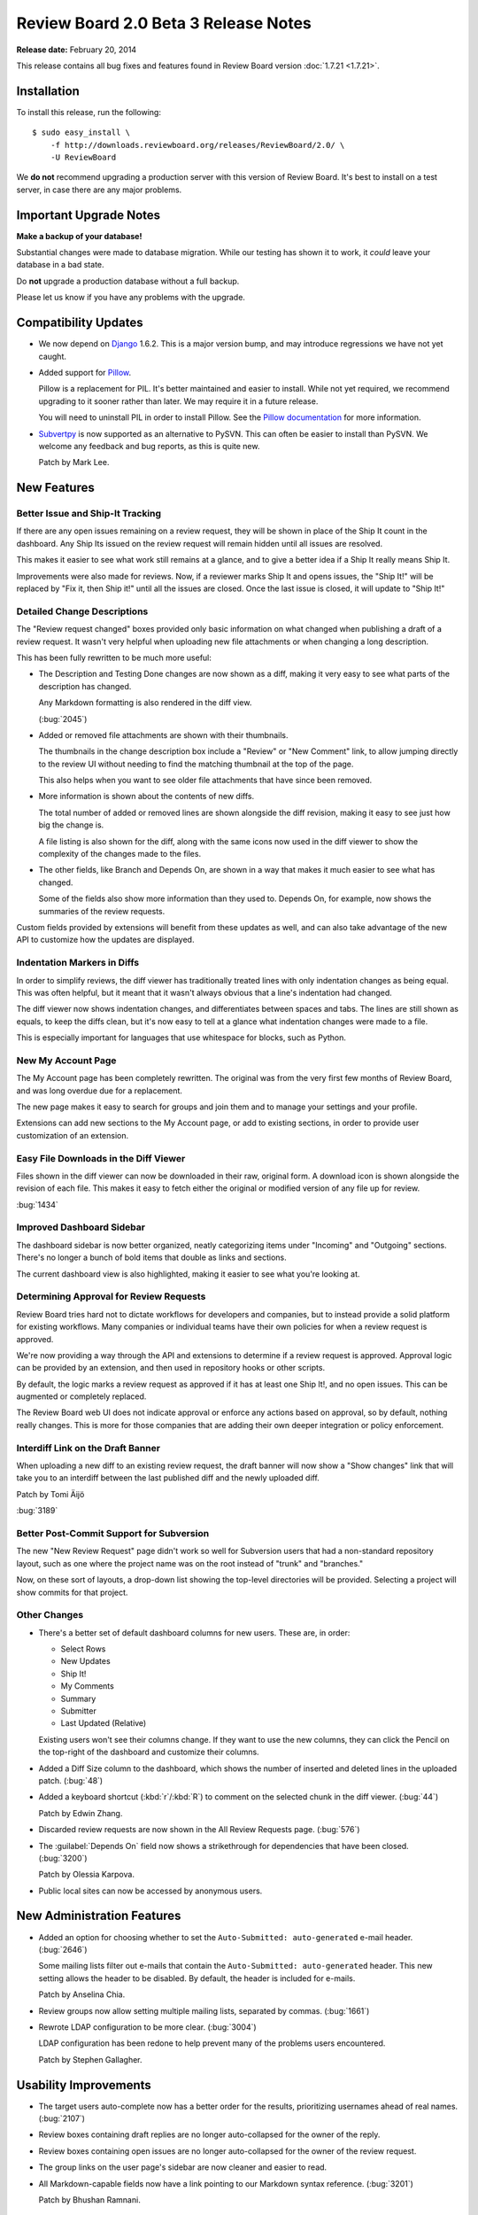 =====================================
Review Board 2.0 Beta 3 Release Notes
=====================================

**Release date:** February 20, 2014

This release contains all bug fixes and features found in Review Board version
:doc:`1.7.21 <1.7.21>`.


Installation
============

To install this release, run the following::

    $ sudo easy_install \
        -f http://downloads.reviewboard.org/releases/ReviewBoard/2.0/ \
        -U ReviewBoard

We **do not** recommend upgrading a production server with this version of
Review Board. It's best to install on a test server, in case there are any
major problems.


Important Upgrade Notes
=======================

**Make a backup of your database!**

Substantial changes were made to database migration. While our testing has
shown it to work, it *could* leave your database in a bad state.

Do **not** upgrade a production database without a full backup.

Please let us know if you have any problems with the upgrade.


Compatibility Updates
=====================

* We now depend on Django_ 1.6.2. This is a major version bump, and may
  introduce regressions we have not yet caught.

* Added support for Pillow_.

  Pillow is a replacement for PIL. It's better maintained and easier to
  install. While not yet required, we recommend upgrading to it sooner
  rather than later. We may require it in a future release.

  You will need to uninstall PIL in order to install Pillow. See the
  `Pillow documentation`_ for more information.

* Subvertpy_ is now supported as an alternative to PySVN. This can often be
  easier to install than PySVN. We welcome any feedback and bug reports,
  as this is quite new.

  Patch by Mark Lee.

.. _Django: https://www.djangoproject.com/
.. _Pillow: http://pillow.readthedocs.org/en/latest/
.. _Pillow documentation: http://pillow.readthedocs.org/en/latest/
.. _Subvertpy: http://www.samba.org/~jelmer/subvertpy/


New Features
============

Better Issue and Ship-It Tracking
---------------------------------

If there are any open issues remaining on a review request, they will be
shown in place of the Ship It count in the dashboard. Any Ship Its issued on
the review request will remain hidden until all issues are resolved.

This makes it easier to see what work still remains at a glance, and to give a
better idea if a Ship It really means Ship It.

Improvements were also made for reviews. Now, if a reviewer marks Ship It and
opens issues, the "Ship It!" will be replaced by "Fix it, then Ship it!" until
all the issues are closed. Once the last issue is closed, it will update to
"Ship It!"

.. image:: _static/images/2.0/2.0-dashboard-issue-status.png


Detailed Change Descriptions
----------------------------

The "Review request changed" boxes provided only basic information on
what changed when publishing a draft of a review request. It wasn't very
helpful when uploading new file attachments or when changing a long
description.

This has been fully rewritten to be much more useful:

* The Description and Testing Done changes are now shown as a diff, making
  it very easy to see what parts of the description has changed.

  Any Markdown formatting is also rendered in the diff view.

  (:bug:`2045`)

  .. image:: _static/images/2.0/2.0-changedescs-diffed-text.png

* Added or removed file attachments are shown with their thumbnails.

  The thumbnails in the change description box include a "Review" or
  "New Comment" link, to allow jumping directly to the review UI without
  needing to find the matching thumbnail at the top of the page.

  This also helps when you want to see older file attachments that have since
  been removed.

  .. image:: _static/images/2.0/2.0-changedescs-attachments.png

* More information is shown about the contents of new diffs.

  The total number of added or removed lines are shown alongside the diff
  revision, making it easy to see just how big the change is.

  A file listing is also shown for the diff, along with the same icons now
  used in the diff viewer to show the complexity of the changes made to
  the files.

  .. image:: _static/images/2.0/2.0-changedescs-diffs.png

* The other fields, like Branch and Depends On, are shown in a way that
  makes it much easier to see what has changed.

  Some of the fields also show more information than they used to. Depends On,
  for example, now shows the summaries of the review requests.

Custom fields provided by extensions will benefit from these updates as well,
and can also take advantage of the new API to customize how the updates
are displayed.


Indentation Markers in Diffs
----------------------------

In order to simplify reviews, the diff viewer has traditionally treated
lines with only indentation changes as being equal. This was often helpful,
but it meant that it wasn't always obvious that a line's indentation had
changed.

The diff viewer now shows indentation changes, and differentiates between
spaces and tabs. The lines are still shown as equals, to keep the diffs
clean, but it's now easy to tell at a glance what indentation changes
were made to a file.

This is especially important for languages that use whitespace for blocks,
such as Python.

.. image:: _static/images/2.0/2.0-diff-indentation.png


New My Account Page
-------------------

The My Account page has been completely rewritten. The original was from the
very first few months of Review Board, and was long overdue due for a
replacement.

The new page makes it easy to search for groups and join them and to manage
your settings and your profile.

Extensions can add new sections to the My Account page, or add to existing
sections, in order to provide user customization of an extension.

.. image:: _static/images/2.0/2.0-my-account.png


Easy File Downloads in the Diff Viewer
--------------------------------------

Files shown in the diff viewer can now be downloaded in their raw, original
form. A download icon is shown alongside the revision of each file. This makes
it easy to fetch either the original or modified version of any file up for
review.

:bug:`1434`

.. image:: _static/images/2.0/2.0-diff-download.png


Improved Dashboard Sidebar
--------------------------

The dashboard sidebar is now better organized, neatly categorizing items under
"Incoming" and "Outgoing" sections. There's no longer a bunch of bold items
that double as links and sections.

The current dashboard view is also highlighted, making it easier to see what
you're looking at.

.. image:: _static/images/2.0/2.0-dashboard-sidebar.png


.. _2.0-beta-3-approval:

Determining Approval for Review Requests
----------------------------------------

Review Board tries hard not to dictate workflows for developers and companies,
but to instead provide a solid platform for existing workflows. Many
companies or individual teams have their own policies for when a review
request is approved.

We're now providing a way through the API and extensions to determine if a
review request is approved. Approval logic can be provided by an extension,
and then used in repository hooks or other scripts.

By default, the logic marks a review request as approved if it has at least
one Ship It!, and no open issues. This can be augmented or completely
replaced.

The Review Board web UI does not indicate approval or enforce any actions
based on approval, so by default, nothing really changes. This is more for
those companies that are adding their own deeper integration or policy
enforcement.


Interdiff Link on the Draft Banner
----------------------------------

When uploading a new diff to an existing review request, the draft banner
will now show a "Show changes" link that will take you to an interdiff between
the last published diff and the newly uploaded diff.

Patch by Tomi Äijö

:bug:`3189`


Better Post-Commit Support for Subversion
-----------------------------------------

The new "New Review Request" page didn't work so well for Subversion users
that had a non-standard repository layout, such as one where the project name
was on the root instead of "trunk" and "branches."

Now, on these sort of layouts, a drop-down list showing the top-level
directories will be provided. Selecting a project will show commits for that
project.


Other Changes
-------------

* There's a better set of default dashboard columns for new users. These are,
  in order:

  * Select Rows
  * New Updates
  * Ship It!
  * My Comments
  * Summary
  * Submitter
  * Last Updated (Relative)

  Existing users won't see their columns change. If they want to use the new
  columns, they can click the Pencil on the top-right of the dashboard and
  customize their columns.

* Added a Diff Size column to the dashboard, which shows the number of
  inserted and deleted lines in the uploaded patch. (:bug:`48`)

* Added a keyboard shortcut (:kbd:`r`/:kbd:`R`) to comment on the selected
  chunk in the diff viewer. (:bug:`44`)

  Patch by Edwin Zhang.

* Discarded review requests are now shown in the All Review Requests page.
  (:bug:`576`)

* The :guilabel:`Depends On` field now shows a strikethrough for
  dependencies that have been closed. (:bug:`3200`)

  Patch by Olessia Karpova.

* Public local sites can now be accessed by anonymous users.


New Administration Features
===========================

* Added an option for choosing whether to set the
  ``Auto-Submitted: auto-generated`` e-mail header. (:bug:`2646`)

  Some mailing lists filter out e-mails that contain the
  ``Auto-Submitted: auto-generated`` header. This new setting allows the
  header to be disabled. By default, the header is included for e-mails.

  Patch by Anselina Chia.

* Review groups now allow setting multiple mailing lists, separated by
  commas. (:bug:`1661`)

* Rewrote LDAP configuration to be more clear. (:bug:`3004`)

  LDAP configuration has been redone to help prevent many of the problems
  users encountered.

  Patch by Stephen Gallagher.


Usability Improvements
======================

* The target users auto-complete now has a better order for the results,
  prioritizing usernames ahead of real names. (:bug:`2107`)

* Review boxes containing draft replies are no longer auto-collapsed for the
  owner of the reply.

* Review boxes containing open issues are no longer auto-collapsed for the
  owner of the review request.

* The group links on the user page's sidebar are now cleaner and easier to
  read.

* All Markdown-capable fields now have a link pointing to our Markdown
  syntax reference. (:bug:`3201`)

  Patch by Bhushan Ramnani.


Performance Improvements
========================

* Reduced the time it takes to create, publish, or discard review request
  drafts.

* Reduced the completion time for all API requests through the web UI.

* Reduced the workload of some of our templates to slightly reduce memory
  usage and processing time.


Web API
=======

* Added fields for indicating approval on a review request.

  :ref:`rb2.0:webapi2.0-review-request-resource` now has ``approved`` and
  ``approval_failure`` fields that indicate whether the review request
  has been approved and, if not, what the failure was, respectively.

  These can be used by scripts or repository hooks to, for example,
  display a list of changes that can be committed, or to prevent
  committing a change if it isn't approved.

  See the description on :ref:`approval <2.0-beta-3-approval>` above for more
  information.

* Added fields for getting the issue counts and number of Ship Its on a
  review request.

  This provides ``issue_open_count``, ``issue_dropped_count``,
  ``issue_resolved_count``, and ``ship_it_count`` fields on
  :ref:`rb2.0:webapi2.0-review-request-resource`.

* Added querying for review requests based on issue counts and Ship Its.

  This supports a variety of new query arguments for finding review requests
  based on the number of open, dropped, or resolved issues. These are in
  the form of ``?issue-open-count=``, ``?issue-dropped-count=``,
  ``?issue-resolved-count=``, and ``?ship-it-count=``.

  It's also possible to query with ranges by appending ``-lt``, ``-lte``,
  ``-gt`` or ``-gte`` to the query parameter name.

  This only works for review requests that have otherwise been created or
  accessed since upgrading to this release, since the query counts are only
  generated on-demand.

* The root resource now provides the server information and capabilities.

  Clients can now check the :ref:`rb2.0:webapi2.0-root-resource` for this
  information, instead of having to access the
  :ref:`rb2.0:webapi2.0-server-info-resource`. Both resources provide the same
  data.

* Users can now add or remove themselves to or from review groups through the
  API.

  A user can POST or DELETE their own username to
  :ref:`rb2.0:webapi2.0-review-group-user-resource` in order to change their
  membership in the group. Previously, this ability was limited to
  administrators.

* Changed how the ``commit_id`` field works in review requests.

  Previous betas had a ``commit_id`` field that, when set, would update
  the fields and diff of the review request based on the commit ID. Now,
  this is just a container for a value that can later be looked up and
  searched, making it easy to tie review requests to commits.

  Commit IDs are now set on a draft, and stored along with it. They can
  change over time.

  To get the old behavior, set ``commit_id`` and ``create_from_commit_id=1``
  on :ref:`rb2.0:webapi2.0-review-request-resource`. To update an existing
  review request, set ``commit_id`` and ``update_from_commit_id=1`` on the
  draft.

* The ``next`` and ``previous`` links for pagination in resource lists
  now contain all the query parameters used for filtering that list.
  (:bug:`3199`)

* :ref:`rb2.0:webapi2.0-file-diff-resource` now provides information on
  various stats for the diff, if the diff has been rendered at least once.
  These will appear in ``extra_data``.

  These include the raw insert/delete line counts from the patch file
  (``raw_insert_count``, ``raw_delete_count``), the processed
  insert/delete/replace/equal line counts from the processed file
  (``insert_count``, ``delete_count``, ``replace_count``, ``equal_count``),
  and the total number of lines in the file (``total_line_count``).

  The raw insert/delete counts will be there for any uploaded patch.


Extensibility
=============

New Initialize Method
---------------------

Instead of overriding :py:meth:`Extension.__init__` and passing arguments
to the parent method, extensions can now simply override
:py:meth:`initialize`. This doesn't take any arguments, and there's no need to
call the parent method.

This means instead of this:

.. code-block:: python

    class MyExtension(Extension):
        def __init__(self, *args, **kwargs):
            super(MyExtension, self).__init__(*args, **kwargs)

            # Initialization here

You can just do this:

.. code-block:: python

    class MyExtension(Extension):
        def initialize(self):
            # Initialization here


Improved JavaScript Extensions
------------------------------

JavaScript extensions in earlier betas were specified by defining a
:py:attr:`js_model_class` property. This has been replaced by an all new
:py:class:`JSExtension` class.

:py:class:`JSExtension` contains attributes for :py:attr:`model_class`
(equivalent to the old :py:attr:`js_model_class`), and :py:attr:`apply_to`,
which allows the extension to be initialized only on the pages with the given
URL names.

One or more JavaScript extensions can be provided by setting the list of
subclasses in :py:attr:`Extension.js_extensions`.


Per-Page Static Media Bundles
-----------------------------

Static media bundles (defined by :py:attr:`css_bundles` and
:py:attr:`js_bundles` on an :py:class:`Extension`) can now be applied to
specific pages by specifying an ``apply_to`` field in the bundle definition.
This field takes a list of URL names that the bundle should be loaded on.
It works like the ``default`` bundle in that the bundles don't have to be
manually loaded in a template.


Pre-Defined URL Name Lists
--------------------------

There's now a few useful lists of URL names that an extension can import
that can be used for any ``apply_to`` fields, to help ensure hooks or
static media bundles apply to the necessary pages.

This includes :py:data:`diffviewer_url_names`, :py:data:`reviewable_url_names`
and :py:data:`review_request_url_names`, which can be imported from
:py:mod:`reviewboard.urls`.


New Hooks
---------

SignalHook
~~~~~~~~~~

Extensions that need to listen to signals can now use :ref:`rb2.0:signal-hook`
instead of managing their own signal connections.

:py:class:`SignalHook` takes the signal and a callback as arguments, and
an optional ``sender``. It will then connect to that signal, and disconnect
when shutting down the extension.


AccountPagesHook and AccountPageFormsHook
~~~~~~~~~~~~~~~~~~~~~~~~~~~~~~~~~~~~~~~~~

Extensions can add to the new My Account page through the new
:ref:`rb2.0:account-pages-hook` and :ref:`rb2.0:account-page-forms-hook`.
These create new page sections in the My Account page and add to existing page
sections, respectively. See the documentation for more information on using
these.


DashboardColumnsHook
~~~~~~~~~~~~~~~~~~~~

Extensions can add new columns to the dashboard and to other datagrids
using the new :ref:`rb2.0:dashboard-columns-hook`. These can be used to
display custom information on each row of the dashboard, using, for example,
custom data stored on a review request by the extension.


DashboardSidebarItemsHook
~~~~~~~~~~~~~~~~~~~~~~~~~

The old :py:class:`DashboardHook` has been replaced by
:ref:`rb2.0:dashboard-sidebar-items-hook`, which offers an improved way of
adding content to the dashboard's sidebar.

Instead of only supporting links to URLs, this can support content of any type
by making use of extensible subclasses of
:py:class:`rb2.0:reviewboard.datagrids.sidebar.BaseSidebarItem`. We provide
built-in classes for named sections
(:py:class:`rb2.0:reviewboard.datagrids.sidebar.BaseSidebarSection`) and links
(:py:class:`rb2.0:reviewboard.datagrids.sidebar.SidebarNavItem`). New
subclasses can be written for rendering any custom template.


ReviewRequestApprovalHook
~~~~~~~~~~~~~~~~~~~~~~~~~

Companies that need to define their own :ref:`approval <2.0-beta-3-approval>`
logic can subclass :ref:`rb2.0:review-request-approval-hook` and implement the
:py:meth:`is_approved` method to calculate if the provided review request is
approved. This value will be reflected in the API, and will be accessible to
any extensions that want to operate on approval.


UserPageSidebarItemsHook
~~~~~~~~~~~~~~~~~~~~~~~~

The old :py:class:`UserPageSidebarHook` has been replaced by
:ref:`rb2.0:user-page-sidebar-items-hook`. This is just like the new dashboard
sidebar hooks listed above, but targeted for the user page instead.


Bug Fixes
=========

General UI
----------

* Improved the logic for Markdown escaping.

  We do a better job now of escaping only the necessary characters, in order
  to reduce the number of backslashes in the text when uploading a change.

* Pressing Enter in auto-complete fields now properly completes the selected
  entry. (:bug:`2779`)

  This applies to the reviewer fields, search, and any other field that can
  be auto-completed.

* Pressing Enter on an auto-completed item in the search field now navigates
  to that item. (:bug:`3032`)

  Patch by Mirai Akagawa.

* Right-click and pasting content into the comment dialogs now enables
  the :guilabel:`Save` button. (:bug:`2424`)

* The user information popup (shown when hovering over a username on the
  dashboard, review requests, or reviews) now wraps overly long e-mail
  addresses. (:bug:`3215`)

  Patch by Stephanie Su.


New Review Request Page
-----------------------

* Fixed creating a review request based on the first committed change in a
  GitHub repository in the New Review Request page. (:bug:`3207`)

  Patch by Anselina Chia.

* When failing to post a change for review in the New Review Request page,
  an error is now shown, and the user can try again.


Dashboard
---------

* Going to a dashboard view for a group you aren't a member of, such as
  an unjoined starred group, no longer results in a 404 page. (:bug:`3204`)

* Review request summaries can now wrap if they're getting too long.
  (:bug:`2125`)

* The pagination links can no longer overwrite the dashboard view states,
  such as the current page, column sorts, or Show/Hide filters. This
  also applies to the All Review Requests page, and other datagrid pages.
  (:bug:`1155`)

* Fixed cases where crafting a URL for sorting non-sortable fields could
  cause an HTTP 500 error. (:bug:`2565`)


Review Requests
---------------

* The bugs field on a review request no longer allows duplicates.
  (:bug:`3063`)

* The Repository field on a review request is once again hidden if the
  review request isn't tied to a repository.

* Fixed regressions in storing and rendering changes to the Depends On field.
  (:bug:`3073`, :bug:`3139`)

* SHA-1 commit IDs are now shown abbreviated in the Commit ID field on a
  review request, instead of making the field too wide.

* Fixed deleting file attachments without first having a draft.

* Review replies are now rendered as Markdown when saved.

* Thumbnails for file attachments can no longer overflow the container.

  Patch by Tami Forrester.

* Fixed escaping of HTML-unsafe characters in the Description and Testing Done
  fields.

* Review requests for inactive users are now shown on the All Review Requests
  page and the user page. (:bug:`1436`)


Diff Viewer
-----------

* When calculating function headers for PHP files, those functions with
  ``public``, ``private``, and ``protected`` keywords are now included.
  (:bug:`2951`)

* Fixed possible deadlock issues when generating side-by-side diffs.
  (:bug:`2247`)

* Fixed showing interdiffs for files that are reverted. (:bug:`1486`)

* Fixed showing changes in interdiffs that were made in the first 3 lines
  of a file.

* Fixed interdiffs for 1-line files.

* The expand icon is no longer shown if the section cannot be expanded.

* Lines that have move indicator flags no longer have misaligned line numbers.

* Fixed an occasional visual glitch with the diff complexity icons.


Markdown Review
---------------

* Markdown file attachments now render more correctly. In particular,
  lists are now properly shown, and the source code doesn't show red
  boxes around quotes.


Mercurial
---------

* Fixed issues with trailing slashes in the Mercurial URL when using
  hg-history lookups. (:bug:`3216`)


Subversion
----------

* Filenames that contain a space are no longer cut off. This only applies
  to newly uploaded files. (:bug:`1533`)


CVS
---

* Diffs generated on Windows that use `nul:` for the "old filename" when
  generating a diff for a new file are now handled correctly. (:bug:`2294`)

* Repositories that don't contain a :file:`CVSROOT/modules` file can now be
  added. (:bug:`1986`)


Clear Case
----------

* Clear Case no longer fails in multi-site mode when OIDs aren't yet
  available on the server. (:bug:`3183`)

  Patch by Nicolas Dély.


LDAP
----

* Usernames, domains and passwords are now encoded to UTF-8 before sending
  them over LDAP. (:bug:`2978`)

* Usernames are now normalized, preventing issues when users log in with
  otherwise valid variations of a username. This converts to lowercase and
  strips special characters. (:bug:`1478`, :bug:`1674`, :bug:`2924`)

* LDAP users who don't have an e-mail address configured will no longer be
  prevented from logging into Review Board. (:bug:`3257`)


System Administration
---------------------

* When specifying "https" on the server URL in the General Settings page, the
  links generated by Review Board in e-mails and the API will use HTTPS.
  (:bug:`3085`, :bug:`3246`)

* System administrators can now access private repositories. (:bug:`3118`)

* Review counts are now reset for users when deleting a repository.
  (:bug:`3192`)

* Old repository entries using paths that no longer exist can now properly
  be hidden. (:bug:`2361`)

* When creating a new site installation, the passwords the users confirm
  are now properly matched. (:bug:`3006`)

  Patch by Tami Forrester.

* The filter menu for the database browser is now shown in full, even
  when there are no or few entries in the list. (:bug:`3222`)

  Patch by Joonas Lindholm.


Contributors
============

* Anselina Chia
* Bhushan Ramnani
* Christian Hammond
* David Trowbridge
* Edwin Zhang
* Joonas Lindholm
* Mark Lee
* Mirai Akagawa
* Nicolas Dély
* Olessia Karpova
* Stephanie Su
* Stephen Gallagher
* Tami Forrester
* Tomi Äijö
